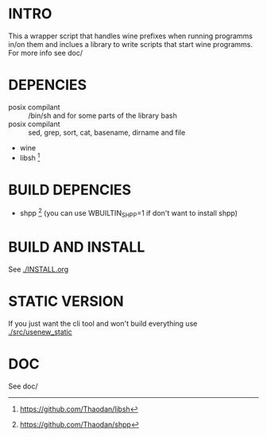 *  INTRO 

This a wrapper script that handles wine prefixes when running programms in/on them and inclues a library to write scripts that start wine programms. 
For more info see doc/ 

*  DEPENCIES 

 - posix compilant :: /bin/sh and for some parts of the library bash
 - posix compilant ::  sed, grep, sort, cat, basename, dirname and file
 - wine 
 - libsh [1]
* BUILD DEPENCIES
 - shpp [2] (you can use WBUILTIN_SHPP=1 if don't want to install shpp)
 
* BUILD AND INSTALL 

See [[./INSTALL.org]]

* STATIC VERSION 
If you just want the cli tool and won't build everything use [[./src/usenew_static]]

*  DOC 
See doc/

[1] https://github.com/Thaodan/libsh
[2] https://github.com/Thaodan/shpp
